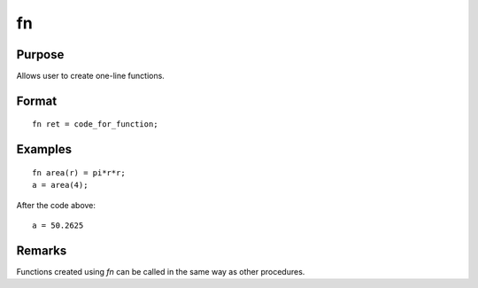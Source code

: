 
fn
==============================================

Purpose
----------------

Allows user to create one-line functions.

.. _fn:
.. index:: fn

Format
----------------

::

    fn ret = code_for_function;


Examples
----------------

::

    fn area(r) = pi*r*r;
    a = area(4);

After the code above:

::

    a = 50.2625

Remarks
-------

Functions created using `fn` can be called in the same way as other procedures.


